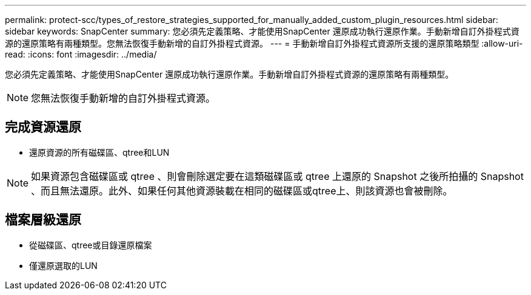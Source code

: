 ---
permalink: protect-scc/types_of_restore_strategies_supported_for_manually_added_custom_plugin_resources.html 
sidebar: sidebar 
keywords: SnapCenter 
summary: 您必須先定義策略、才能使用SnapCenter 還原成功執行還原作業。手動新增自訂外掛程式資源的還原策略有兩種類型。您無法恢復手動新增的自訂外掛程式資源。 
---
= 手動新增自訂外掛程式資源所支援的還原策略類型
:allow-uri-read: 
:icons: font
:imagesdir: ../media/


[role="lead"]
您必須先定義策略、才能使用SnapCenter 還原成功執行還原作業。手動新增自訂外掛程式資源的還原策略有兩種類型。


NOTE: 您無法恢復手動新增的自訂外掛程式資源。



== 完成資源還原

* 還原資源的所有磁碟區、qtree和LUN



NOTE: 如果資源包含磁碟區或 qtree 、則會刪除選定要在這類磁碟區或 qtree 上還原的 Snapshot 之後所拍攝的 Snapshot 、而且無法還原。此外、如果任何其他資源裝載在相同的磁碟區或qtree上、則該資源也會被刪除。



== 檔案層級還原

* 從磁碟區、qtree或目錄還原檔案
* 僅還原選取的LUN

